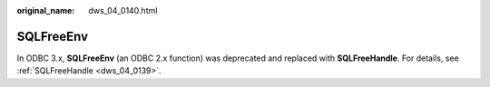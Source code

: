 :original_name: dws_04_0140.html

.. _dws_04_0140:

SQLFreeEnv
==========

In ODBC 3.x, **SQLFreeEnv** (an ODBC 2.x function) was deprecated and replaced with **SQLFreeHandle**. For details, see :ref:`SQLFreeHandle <dws_04_0139>`.
